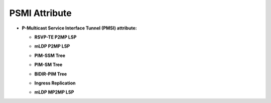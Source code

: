 PSMI Attribute
==============

* **P-Multicast Service Interface Tunnel (PMSI) attribute:**

  - **RSVP-TE P2MP LSP**

  .. tabs::

     .. tab:: XML

        .. code-block:: xml

           <pmsi-tunnel>
               <leaf-information-required>true</leaf-information-required>
               <mpls-label>20024</mpls-label>
               <rsvp-te-p2mp-lsp>
                   <p2mp-id>1111111111</p2mp-id>
                   <tunnel-id>11111</tunnel-id>
                   <extended-tunnel-id>10.10.10.10</extended-tunnel-id>
               </rsvp-te-p2mp-lsp>
           </pmsi-tunnel>

     .. tab:: JSON

        .. code-block:: json

           {
               "pmsi-tunnel": {
                   "leaf-information-required": true,
                   "mpls-label": 20024,
                   "rsvp-te-p2mp-lsp": {
                       "p2mp-id": 1111111111,
                       "tunnel-id": 11111,
                       "extended-tunnel-id": "10.10.10.10"
                   }
               }
           }

  - **mLDP P2MP LSP**

  .. tabs::

     .. tab:: XML

        .. code-block:: xml

           <pmsi-tunnel>
               <leaf-information-required>true</leaf-information-required>
               <mpls-label>20024</mpls-label>
               <mldp-p2mp-lsp>
                   <address-family xmlns:x="urn:opendaylight:params:xml:ns:yang:bgp-types">x:ipv4-address-family</address-family>
                   <root-node-address>10.10.10.10</root-node-address>
                   <opaque-value>
                       <opaque-type>255</opaque-type>
                       <opaque-extended-type>11111</opaque-extended-type>
                       <opaque>aa:aa:aa</opaque>
                   </opaque-value>
               </mldp-p2mp-lsp>
           </pmsi-tunnel>

     .. tab:: JSON

        .. code-block:: json

           {
               "pmsi-tunnel": {
                   "leaf-information-required": true,
                   "mpls-label": 20024,
                   "mldp-p2mp-lsp": {
                       "address-family": "x:ipv4-address-family",
                       "root-node-address": "10.10.10.10",
                       "opaque-value": {
                           "opaque-type": 255,
                           "opaque-extended-type": 11111,
                           "opaque": "aa:aa:aa"
                       }
                   }
               }
           }

  - **PIM-SSM Tree**

  .. tabs::

     .. tab:: XML

        .. code-block:: xml

           <pmsi-tunnel>
               <leaf-information-required>true</leaf-information-required>
               <mpls-label>20024</mpls-label>
               <pim-ssm-tree>
                   <p-address>11.12.13.14</p-address>
                   <p-multicast-group>10.10.10.10</p-multicast-group>
               </pim-ssm-tree>
           </pmsi-tunnel>

     .. tab:: JSON

        .. code-block:: json

           {
               "pmsi-tunnel": {
                   "leaf-information-required": true,
                   "mpls-label": 20024,
                   "pim-ssm-tree": {
                       "p-address": "11.12.13.14",
                       "p-multicast-group": "10.10.10.10"
                   }
               }
           }

  - **PIM-SM Tree**

  .. tabs::

     .. tab:: XML

        .. code-block:: xml

           <pmsi-tunnel>
               <leaf-information-required>true</leaf-information-required>
               <mpls-label>20024</mpls-label>
               <pim-sm-tree>
                   <p-address>1.0.0.1</p-address>
                   <p-multicast-group>10.10.10.10</p-multicast-group>
               </pim-sm-tree>
           </pmsi-tunnel>

     .. tab:: JSON

        .. code-block:: json

           {
               "pmsi-tunnel": {
                   "leaf-information-required": true,
                   "mpls-label": 20024,
                   "pim-sm-tree": {
                       "p-address": "1.0.0.1",
                       "p-multicast-group": "10.10.10.10"
                   }
               }
           }

  - **BIDIR-PIM Tree**

  .. tabs::

     .. tab:: XML

        .. code-block:: xml

           <pmsi-tunnel>
               <leaf-information-required>true</leaf-information-required>
               <mpls-label>20024</mpls-label>
               <bidir-pim-tree>
                   <p-address>1.0.0.1</p-address>
                   <p-multicast-group>10.10.10.10</p-multicast-group>
               </bidir-pim-tree>
           </pmsi-tunnel>

     .. tab:: JSON

        .. code-block:: json

           {
               "pmsi-tunnel": {
                   "leaf-information-required": true,
                   "mpls-label": 20024,
                   "bidir-pim-tree": {
                       "p-address": "1.0.0.1",
                       "p-multicast-group": "10.10.10.10"
                   }
               }
           }

  - **Ingress Replication**

  .. tabs::

     .. tab:: XML

        .. code-block:: xml

           <pmsi-tunnel>
               <leaf-information-required>true</leaf-information-required>
               <mpls-label>20024</mpls-label>
               <ingress-replication>
                   <receiving-endpoint-address>172.12.123.3</receiving-endpoint-address>
               </ingress-replication>
           </pmsi-tunnel>

     .. tab:: JSON

        .. code-block:: json

           {
               "pmsi-tunnel": {
                   "leaf-information-required": true,
                   "mpls-label": 20024,
                   "ingress-replication": {
                       "receiving-endpoint-address": "172.12.123.3"
                   }
               }
           }

  - **mLDP MP2MP LSP**

  .. tabs::

     .. tab:: XML

        .. code-block:: xml

           <pmsi-tunnel>
               <leaf-information-required>true</leaf-information-required>
               <mpls-label>20024</mpls-label>
               <mldp-mp2mp-lsp>
                   <opaque-type>255</opaque-type>
                   <opaque-extended-type>11111</opaque-extended-type>
                   <opaque>aa:aa</opaque>
               </mldp-mp2mp-lsp>
           </pmsi-tunnel>

     .. tab:: JSON

        .. code-block:: json

           {
               "pmsi-tunnel": {
                   "leaf-information-required": true,
                   "mpls-label": 20024,
                   "mldp-mp2mp-lsp": {
                       "opaque-type": 255,
                       "opaque-extended-type": 11111,
                       "opaque": "aa:aa"
                   }
               }
           }

